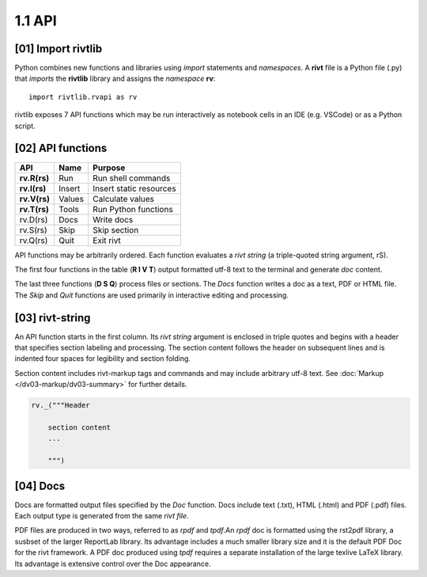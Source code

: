 1.1 API
================

[01] Import rivtlib
---------------------------

.. raw:: html

    <hr>

Python combines new functions and libraries using *import* statements
and *namespaces*. A **rivt** file is a Python file (.py) that *imports* the
**rivtlib** library and assigns the *namespace* **rv**::

    import rivtlib.rvapi as rv

rivtlib exposes 7 API functions which may be run interactively as notebook
cells in an IDE (e.g. VSCode) or as a Python script. 

[02] API functions
----------------------------

.. raw:: html

    <hr>

=============== =============== ===================================
API              Name             Purpose
=============== =============== ===================================
**rv.R(rs)**       Run               Run shell commands
**rv.I(rs)**       Insert            Insert static resources 
**rv.V(rs)**       Values            Calculate values
**rv.T(rs)**       Tools             Run Python functions
rv.D(rs)           Docs              Write docs 
rv.S(rs)           Skip              Skip section
rv.Q(rs)           Quit              Exit rivt 
=============== =============== ===================================

API functions may be arbitrarily ordered. Each function evaluates a *rivt
string* (a triple-quoted string argument, rS). 

The first four functions in the table (**R I V T**) output formatted utf-8 text
to the terminal and generate *doc* content. 

The last three functions (**D S Q**) process files or sections. The *Docs*
function writes a doc as a text, PDF or HTML file. The *Skip* and *Quit*
functions are used primarily in interactive editing and processing.


[03] rivt-string
----------------------------

An API function starts in the first column. Its *rivt string* argument is
enclosed in triple quotes and begins with a header that specifies section
labeling and processing. The section content follows the header on subsequent
lines and is indented four spaces for legibility and section folding.

Section content includes rivt-markup tags and commands and may include
arbitrary utf-8 text. See :doc:`Markup </dv03-markup/dv03-summary>` for further
details.

.. code-block:: python

    rv._("""Header

        section content
        ...
        
        """)


[04] Docs
----------------------------

Docs are formatted output files specified by the *Doc* function. Docs include
text (.txt), HTML (.html) and PDF (.pdf) files. Each output type is generated
from the same *rivt file*.

PDF files are produced in two ways, referred to as *rpdf* and *tpdf*.An *rpdf*
doc is formatted using the rst2pdf library, a susbset of the larger ReportLab
library. Its advantage includes a much smaller library size and it is the
default PDF Doc for the rivt framework. A PDF doc produced using *tpdf*
requires a separate installation of the large texlive LaTeX library. Its
advantage is extensive control over the Doc appearance.